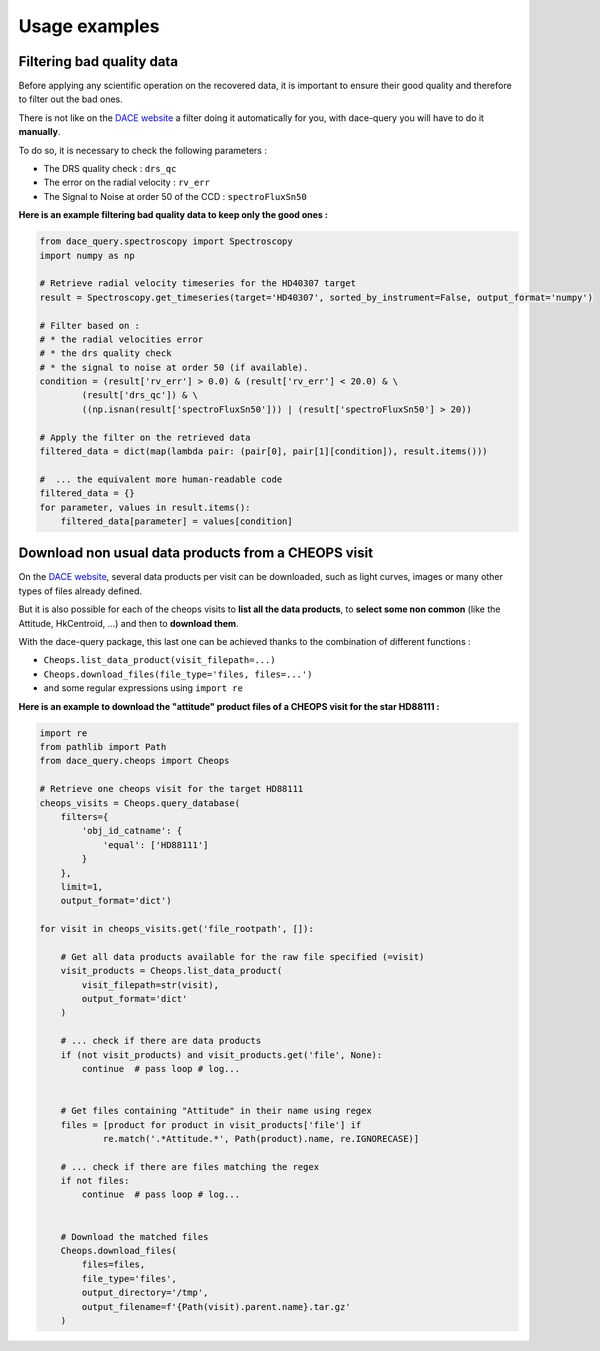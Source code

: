 Usage examples
##############

Filtering bad quality data
**************************

Before applying any scientific operation on the recovered data, it is important to ensure their good quality and therefore to filter out the bad ones.

There is not like on the `DACE website <https://dace.unige.ch>`_ a filter doing it automatically for you, with dace-query you will have to do it **manually**.

To do so, it is necessary to check the following parameters :

* The DRS quality check : ``drs_qc``
* The error on the radial velocity : ``rv_err``
* The Signal to Noise at order 50 of the CCD : ``spectroFluxSn50``


**Here is an example filtering bad quality data to keep only the good ones :**

.. code-block:: python

    from dace_query.spectroscopy import Spectroscopy
    import numpy as np

    # Retrieve radial velocity timeseries for the HD40307 target
    result = Spectroscopy.get_timeseries(target='HD40307', sorted_by_instrument=False, output_format='numpy')

    # Filter based on :
    # * the radial velocities error
    # * the drs quality check
    # * the signal to noise at order 50 (if available).
    condition = (result['rv_err'] > 0.0) & (result['rv_err'] < 20.0) & \
            (result['drs_qc']) & \
            ((np.isnan(result['spectroFluxSn50'])) | (result['spectroFluxSn50'] > 20))

    # Apply the filter on the retrieved data
    filtered_data = dict(map(lambda pair: (pair[0], pair[1][condition]), result.items()))

    #  ... the equivalent more human-readable code
    filtered_data = {}
    for parameter, values in result.items():
        filtered_data[parameter] = values[condition]

Download non usual data products from a CHEOPS visit
****************************************************

On the `DACE website <https://dace.unige.ch>`_, several data products per visit can be downloaded, such as light curves, images or many other types of files already defined.

But it is also possible for each of the cheops visits to **list all the data products**, to **select some non common** (like the Attitude, HkCentroid, ...) and then to **download them**.

With the dace-query package, this last one can be achieved thanks to the combination of different functions :

* ``Cheops.list_data_product(visit_filepath=...)``
* ``Cheops.download_files(file_type='files, files=...')``
* and some regular expressions using ``import re``

**Here is an example to download the "attitude" product files of a CHEOPS visit for the star HD88111 :**

.. code-block:: python

    import re
    from pathlib import Path
    from dace_query.cheops import Cheops

    # Retrieve one cheops visit for the target HD88111
    cheops_visits = Cheops.query_database(
        filters={
            'obj_id_catname': {
                'equal': ['HD88111']
            }
        },
        limit=1,
        output_format='dict')

    for visit in cheops_visits.get('file_rootpath', []):

        # Get all data products available for the raw file specified (=visit)
        visit_products = Cheops.list_data_product(
            visit_filepath=str(visit),
            output_format='dict'
        )

        # ... check if there are data products
        if (not visit_products) and visit_products.get('file', None):
            continue  # pass loop # log...


        # Get files containing "Attitude" in their name using regex
        files = [product for product in visit_products['file'] if
                re.match('.*Attitude.*', Path(product).name, re.IGNORECASE)]

        # ... check if there are files matching the regex
        if not files:
            continue  # pass loop # log...


        # Download the matched files
        Cheops.download_files(
            files=files,
            file_type='files',
            output_directory='/tmp',
            output_filename=f'{Path(visit).parent.name}.tar.gz'
        )
